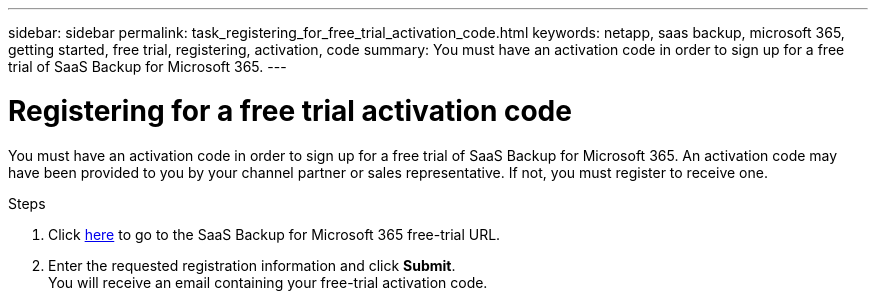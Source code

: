 ---
sidebar: sidebar
permalink: task_registering_for_free_trial_activation_code.html
keywords: netapp, saas backup, microsoft 365, getting started, free trial, registering, activation, code
summary: You must have an activation code in order to sign up for a free trial of SaaS Backup for Microsoft 365.
---

= Registering for a free trial activation code
:toc: macro
:toclevels: 1
:hardbreaks:
:nofooter:
:icons: font
:linkattrs:
:imagesdir: ./media/

[.lead]
You must have an activation code in order to sign up for a free trial of SaaS Backup for Microsoft 365.  An activation code may have been provided to you by your channel partner or sales representative.  If not, you must register to receive one.

Steps

. Click https://www.netapp.com/us/products/cloud-storage/saas-backup-office-365.aspx[here] to go to the SaaS Backup for Microsoft 365 free-trial URL.
. Enter the requested registration information and click *Submit*.
You will receive an email containing your free-trial activation code.
